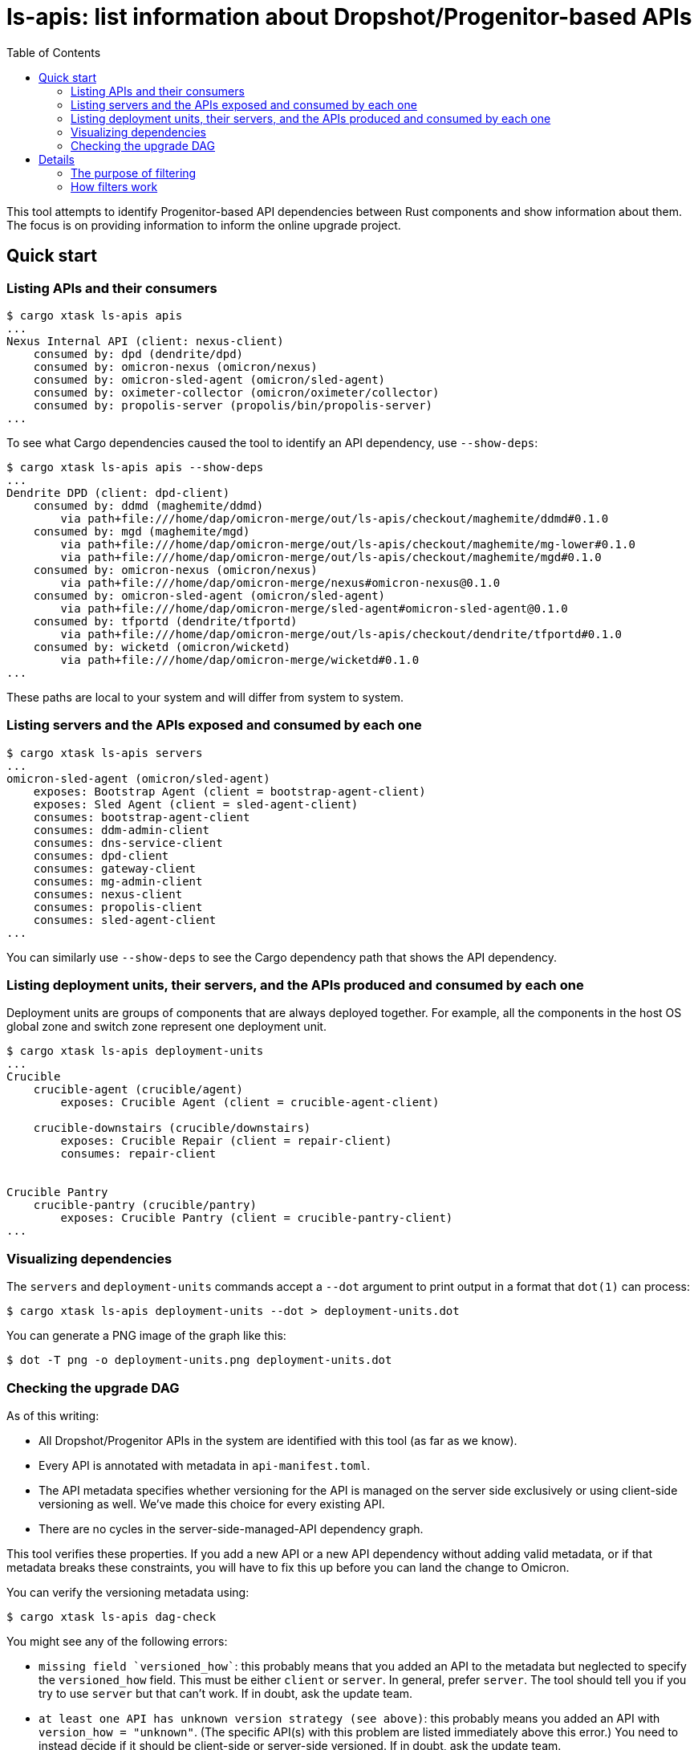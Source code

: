 :showtitle:
:toc: left
:icons: font

= ls-apis: list information about Dropshot/Progenitor-based APIs

This tool attempts to identify Progenitor-based API dependencies between Rust components and show information about them.  The focus is on providing information to inform the online upgrade project.

== Quick start

=== Listing APIs and their consumers

```
$ cargo xtask ls-apis apis
...
Nexus Internal API (client: nexus-client)
    consumed by: dpd (dendrite/dpd)
    consumed by: omicron-nexus (omicron/nexus)
    consumed by: omicron-sled-agent (omicron/sled-agent)
    consumed by: oximeter-collector (omicron/oximeter/collector)
    consumed by: propolis-server (propolis/bin/propolis-server)
...
```

To see what Cargo dependencies caused the tool to identify an API dependency, use `--show-deps`:

```
$ cargo xtask ls-apis apis --show-deps
...
Dendrite DPD (client: dpd-client)
    consumed by: ddmd (maghemite/ddmd)
        via path+file:///home/dap/omicron-merge/out/ls-apis/checkout/maghemite/ddmd#0.1.0
    consumed by: mgd (maghemite/mgd)
        via path+file:///home/dap/omicron-merge/out/ls-apis/checkout/maghemite/mg-lower#0.1.0
        via path+file:///home/dap/omicron-merge/out/ls-apis/checkout/maghemite/mgd#0.1.0
    consumed by: omicron-nexus (omicron/nexus)
        via path+file:///home/dap/omicron-merge/nexus#omicron-nexus@0.1.0
    consumed by: omicron-sled-agent (omicron/sled-agent)
        via path+file:///home/dap/omicron-merge/sled-agent#omicron-sled-agent@0.1.0
    consumed by: tfportd (dendrite/tfportd)
        via path+file:///home/dap/omicron-merge/out/ls-apis/checkout/dendrite/tfportd#0.1.0
    consumed by: wicketd (omicron/wicketd)
        via path+file:///home/dap/omicron-merge/wicketd#0.1.0
...
```

These paths are local to your system and will differ from system to system.

=== Listing servers and the APIs exposed and consumed by each one

```
$ cargo xtask ls-apis servers
...
omicron-sled-agent (omicron/sled-agent)
    exposes: Bootstrap Agent (client = bootstrap-agent-client)
    exposes: Sled Agent (client = sled-agent-client)
    consumes: bootstrap-agent-client
    consumes: ddm-admin-client
    consumes: dns-service-client
    consumes: dpd-client
    consumes: gateway-client
    consumes: mg-admin-client
    consumes: nexus-client
    consumes: propolis-client
    consumes: sled-agent-client
...
```

You can similarly use `--show-deps` to see the Cargo dependency path that shows the API dependency.

=== Listing deployment units, their servers, and the APIs produced and consumed by each one

Deployment units are groups of components that are always deployed together.  For example, all the components in the host OS global zone and switch zone represent one deployment unit.

```
$ cargo xtask ls-apis deployment-units
...
Crucible
    crucible-agent (crucible/agent)
        exposes: Crucible Agent (client = crucible-agent-client)

    crucible-downstairs (crucible/downstairs)
        exposes: Crucible Repair (client = repair-client)
        consumes: repair-client


Crucible Pantry
    crucible-pantry (crucible/pantry)
        exposes: Crucible Pantry (client = crucible-pantry-client)
...
```

=== Visualizing dependencies

The `servers` and `deployment-units` commands accept a `--dot` argument to print output in a format that `dot(1)` can process:

```
$ cargo xtask ls-apis deployment-units --dot > deployment-units.dot
```

You can generate a PNG image of the graph like this:

```
$ dot -T png -o deployment-units.png deployment-units.dot
```

=== Checking the upgrade DAG

As of this writing:

* All Dropshot/Progenitor APIs in the system are identified with this tool (as far as we know).
* Every API is annotated with metadata in `api-manifest.toml`.
* The API metadata specifies whether versioning for the API is managed on the server side exclusively or using client-side versioning as well.  We've made this choice for every existing API.
* There are no cycles in the server-side-managed-API dependency graph.

This tool verifies these properties.  If you add a new API or a new API dependency without adding valid metadata, or if that metadata breaks these constraints, you will have to fix this up before you can land the change to Omicron.

You can verify the versioning metadata using:

```
$ cargo xtask ls-apis dag-check
```

You might see any of the following errors:

* `+missing field `versioned_how`+`: this probably means that you added an API to the metadata but neglected to specify the `versioned_how` field.  This must be either `client` or `server`.  In general, prefer `server`.  The tool should tell you if you try to use `server` but that can't work.  If in doubt, ask the update team.
* `at least one API has unknown version strategy (see above)`: this probably means you added an API with `version_how = "unknown"`.  (The specific API(s) with this problem are listed immediately above this error.)  You need to instead decide if it should be client-side or server-side versioned.  If in doubt, ask the update team.
* `+missing field `versioned_how_reason`+`: this probably means that you added an API with `versioned_how = "client"`, but did not add a `versioned_how_reason`.  This field is required.  It's a free-text field that explains why we couldn't use server-side versioning for this API.
* `graph of server-managed components has a cycle (includes node: "omicron-nexus")`: this probably means that you added an API with `versioned_how = "server"`, but that created a circular dependency with other server-side-versioned components.  You'll need to break the cycle by changing one of these components (probably your new one) to be client-managed instead.
* `API identified by client package "nexus-client" (Nexus Internal API) is the "client" in a "non-dag" dependency rule, but its "versioned_how" is not "client"` (the specific APIs may be different): this (unlikely) condition means just what it says: the API manifest file contains a dependency rule saying that some API is *not* part of the update DAG, but that API is not marked accordingly.  See the documentation below on filter rules.

== Details

This tool is aimed at helping answer these questions related to online upgrade:

* What Dropshot/Progenitor-based API dependencies exist on all the software that ships on the Oxide rack?
* Why does any particular component depend on some other component?
* Is there a way to sequence upgrades of some API servers so that clients can always assume that the corresponding servers have been upgraded?

This tool combines **two sources of information:**

* Cargo/Rust package metadata (including package names and dependencies)
* Developer-maintained metadata about APIs and their dependencies, located in link:./api-manifest.toml[]

This tool basically works as follows:

. It loads and validates information about all of the relevant Cargo workspaces by running `cargo metadata` using manifests from the local Git clones.
. Using this information, it identifies all packages that _look_ like Progenitor-based clients for Dropshot APIs: these are packages that (1) depend directly on `progenitor` as a normal or build dependency, and (2) end in `-client`.  (A few non-client packages depend on Progenitor, like `omicron-common`.  These are ignored using a hardcoded ignore list.  Any other package that depends on Progenitor but does _not_ end in `-client` will produce a warning.)
. Then, it loads and validates the developer-maintained metadata (`api-manifest.toml`).
. Then, it applies whatever filter has been selected and prints out whatever information was asked for.

The filtering is a little complicated but very important!

=== The purpose of filtering

Built-in filtering aims to solve a few different problems:

. Many apparent dependencies identified through the above process are bogus.  This usually happens because a package `P` depends on a Progenitor client solely for access to its types (e.g., to define a `From` impl for its own types).  In this case, a component using `P` does not necessarily depend on the corresponding API.  We want to ignore these bogus dependencies altogether.  (If the component _does_ depend on that API, it must have a different dependency on the Progenitor client package and that one will still cause this tool to identify the API dependency.)
. While exploring the dependency graph, we sometimes want to exclude some legitimate dependencies.  Sometimes, a package `P` depends on a Progenitor client, but only for a test program or some other thing that doesn't actually get deployed with `P`.  These are not bogus dependencies, but they're not interesting for the purpose of online upgrade.
. To keep track of (and filter output based on) developer-maintained labels for each API dependency.  More on this below.

Our broader goal is to construct a DAG whose nodes are deployment units and whose edges represent API dependencies between them.  By doing that, we can define an update order that greatly simplifies any changes to these APIs because clients can always assume their dependencies are updated before them.  We hope to do this by:

1. Starting with the complete directed graph of API dependencies discovered by this tool, ignoring bogus dependencies and dependencies from non-deployed components.
2. Removing one edge, meaning that we nominate that API as one where clients _cannot_ assume their dependencies will be updated before them.
3. Checking if we still have cycles.  If so, repeat.

=== How filters work

==== Example

Filter rules are defined in `api-manifest.toml` in the `dependency_filter_rules` block.  Here's an example:

```toml
[[dependency_filter_rules]]
ancestor = "nexus-types"
client = "gateway-client"
evaluation = "bogus"
note = """
nexus-types depends on gateway-client for defining some types.
"""
```

Implied in this rule is that the Rust package `nexus-types` depends on the Rust package `gateway-client`, which is a client for the MGS API.  Without this rule, the tool would identify any Rust component that depends on `nexus-types` as depending on the MGS API.  This rule says: ignore any dependency on `gateway-client` that goes through `nexus-types` because it's `bogus`: it's not a real dependency because `nexus-types` doesn't actually make requests to MGS.  It just borrows some types.

Say we have a component called `omicron-nexus` that depends on `nexus-types` _and_ `gateway-client`.  For that component, this rule has no effect because there's another Rust dependency path from `omicron-nexus` to `gateway-client` that doesn't go through `nexus-types`, so the tool still knows it depends on the MGS API.

But if we had a component called `oximeter-collector` that depends on `nexus-types` but doesn't depend on `gateway-client` through any other path, then this rule prevents the tool from falsely claiming that `oximeter-collector` depends on the MGS API.

==== Evaluations

Filter rules always represent a determination that a human has made about one or more dependencies found by the tool.  The possible evaluations are:

[cols="1,3",options="header"]
|===
|Evaluation
|Meaning

|`unknown`
|No determination has been made.  These are included by default.  This is also the default evaluation for a dependency, if no filter rules match it.

|`bogus`
|Any matching dependency is a false positive.  The dependency should be ignored altogether.

|`not-deployed`
|The matching dependency is for a program that is never deployed, like a test program, even though the package that it's _in_ does get deployed.  These are ignored by default.

|`non-dag`
|Any matching dependency has been flagged as "will not be part of the DAG used for online upgrade".  This is primarily to help us keep track of the specific dependencies that we've looked at and made this determination for.  These are currently ignored by default.

|`dag`
|Any matching dependency has been flagged as "we want this to be part of the DAG used for online upgrade".

|===

In summary:

* All dependencies start as `unknown`.
* All the known false positives have been flagged as `bogus`.
* All the known dependencies from non-deployed programs inside deployed packages have been flagged as `not-deployed`.
* What remains is to evaluate the rest of the edges and determine if they're going to be `dag` or `non-dag`.

It is a runtime error for two filter rules to match any dependency chain.  This makes the evaluation unambiguous.  i.e., you can't have one rule match a dependency chain and say it's `bogus` while another says it's `dag`.

==== Applying different filters at runtime

By default, this command shows dependencies that might be in the final graph.  This includes those labeled `dag` and `unknown`.  It excludes `bogus`, `non-dag`, and `not-deployed` dependencies.

You can select different subsets using the `--filter` option, which accepts:

* `include-non-dag`: show non-`bogus`, non-`not-deployed` dependencies (i.e., all dependencies that do exist in the deployed system).
* `non-bogus`: show everything _except_ bogus dependencies
* `bogus`: show only the bogus dependencies (useful for seeing all the false positives)
* `all`: show everything, even bogus dependencies

